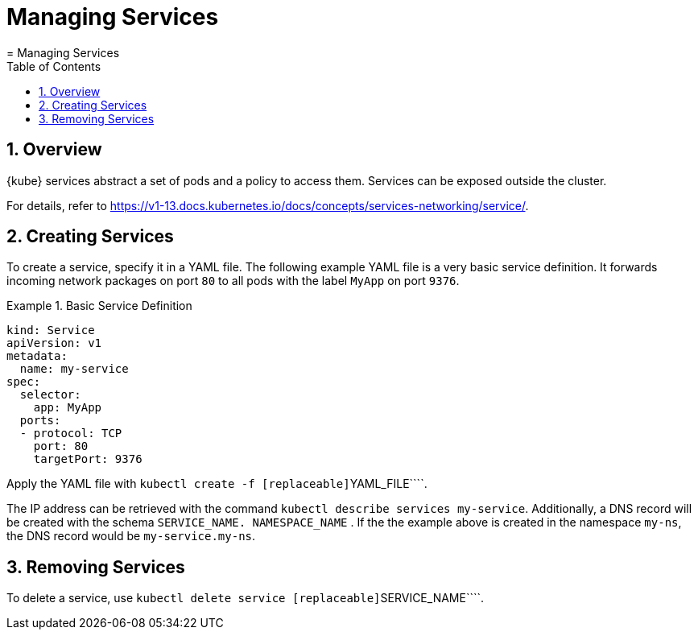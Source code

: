 [[_cha.user.services]]
= Managing Services
:doctype: book
:sectnums:
:toc: left
:icons: font
:experimental:
:sourcedir: .
:imagesdir: ./images
= Managing Services
:doctype: book
:sectnums:
:toc: left
:icons: font
:experimental:
:imagesdir: ./images



[[_sec.user.services.overview]]
== Overview

{kube}
services abstract a set of pods and a policy to access them.
Services can be exposed outside the cluster. 

For details, refer to https://v1-13.docs.kubernetes.io/docs/concepts/services-networking/service/. 

[[_sec.user.services.create]]
== Creating Services


To create a service, specify it in a YAML file.
The following example YAML file is a very basic service definition.
It forwards incoming network packages on port `80` to all pods with the label `MyApp` on port ``9376``. 

.Basic Service Definition
====
----
kind: Service
apiVersion: v1
metadata:
  name: my-service
spec:
  selector:
    app: MyApp
  ports:
  - protocol: TCP
    port: 80
    targetPort: 9376
----
====


Apply the YAML file with [command]``kubectl create -f
   [replaceable]``YAML_FILE````. 

The IP address can be retrieved with the command [command]``kubectl
   describe services my-service``.
Additionally, a DNS record will be created with the schema [systemitem]``SERVICE_NAME.
   NAMESPACE_NAME``
.
If the the example above is created in the namespace ``my-ns``, the DNS record would be ``my-service.my-ns``. 

[[_sec.user.services.remove]]
== Removing Services


To delete a service, use [command]``kubectl delete service
   [replaceable]``SERVICE_NAME````. 